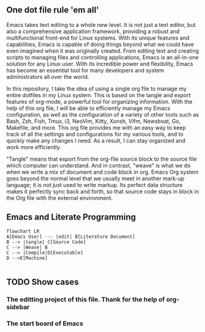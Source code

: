 ** One dot file rule 'em all'

Emacs takes text editing to a whole new level. It is not just a text editor, but also a comprehensive application framework, providing a robust and multifunctional front-end for Linux systems. With its unique features and capabilities, Emacs is capable of doing things beyond what we could have even imagined when it was originally created. From editing text and creating scripts to managing files and controlling applications, Emacs is an all-in-one solution for any Linux user. With its incredible power and flexibility, Emacs has become an essential tool for many developers and system administrators all over the world.

In this repository, I take the idea of using a single org file to manage my entire dotfiles in my Linux system. This is based on the tangle and export features of org-mode, a powerful tool for organizing information. With the help of this org file, I will be able to efficiently manage my Emacs configuration, as well as the configuration of a variety of other tools such as Bash, Zsh, Fish, Tmux, i3, NeoVim, Kitty, Xonsh, Vifm, Newsboat, Go, Makefile, and more. This org file provides me with an easy way to keep track of all the settings and configurations for my various tools, and to quickly make any changes I need. As a result, I can stay organized and work more efficiently.

"Tangle" means that export from the org-file source block to the source file which computer can understand. And in contrast, "weave" is what we do when we write a mix of document and code block in org. Emacs Org system goes beyond the normal level that we usually meet in another mark-up language; it is not just used to write markup. Its perfect data structure makes it perfectly sync back and forth, so that source code stays in block in the Org file with the external environment.

** Emacs and Literate Programming
#+begin_src mermaid :eval t :file "images/literaguture-programming.png"
flowchart LR
A[Emacs User] --- |edit| B[Literature Document]
B --> |tangle| C[Source Code]
C --> |Weave| B
C --> |Compile|D[Executable]
D -->E[Machine]

#+end_src

#+RESULTS:
[[file:images/literaguture-programming.png]]


** TODO Show cases
*** The editting project of this file. Thank for the help of org-sidebar

[[file:images/My_dots_files/_20230107_130230screenshot.png]]
*** The start board of Emacs

[[file:images/My_dots_files/_20230107_173344screenshot.png]]

